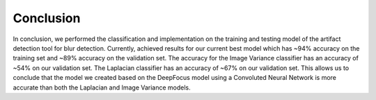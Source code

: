Conclusion
==========

In conclusion, we performed the classification and implementation on the training and testing model of the artifact detection tool for blur detection. Currently, achieved results for our current best model which has ~94% accuracy on the training set and ~89% accuracy on the validation set. The accuracy for the Image Variance classifier has an accuracy of ~54% on our validation set. The Laplacian classifier has an accuracy of ~67% on our validation set. This allows us to conclude that the model we created based on the DeepFocus model using a Convoluted Neural Network is more accurate than both the Laplacian and Image Variance models.
